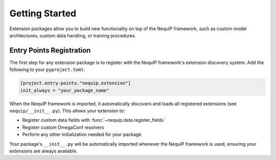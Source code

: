 Getting Started
===============

Extension packages allow you to build new functionality on top of the NequIP framework, such as custom model architectures, custom data handling, or training procedures.

Entry Points Registration
--------------------------

The first step for any extension package is to register with the NequIP framework's extension discovery system. Add the following to your ``pyproject.toml``:

.. code-block:: toml

   [project.entry-points."nequip.extension"]
   init_always = "your_package_name"

When the NequIP framework is imported, it automatically discovers and loads all registered extensions (see ``nequip/__init__.py``). This allows your extension to:

- Register custom data fields with :func:`~nequip.data.register_fields`
- Register custom OmegaConf resolvers
- Perform any other initialization needed for your package

Your package's ``__init__.py`` will be automatically imported whenever the NequIP framework is used, ensuring your extensions are always available.